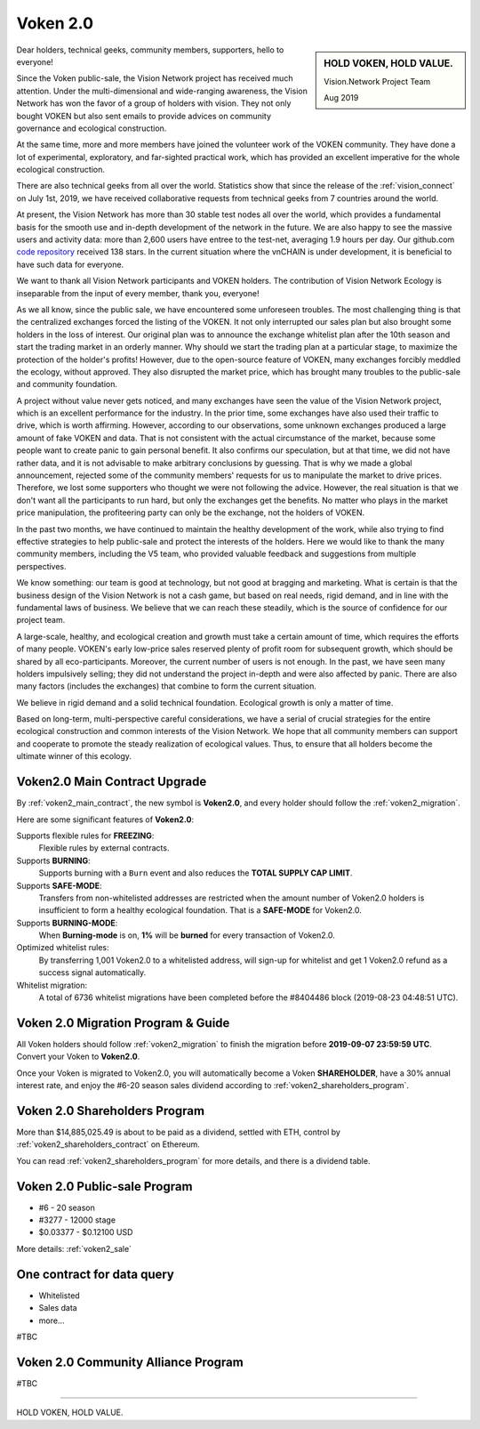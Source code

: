 .. _news_voken2:

Voken 2.0
=========

.. sidebar:: HOLD VOKEN, HOLD VALUE.

   Vision.Network Project Team

   Aug 2019


Dear holders, technical geeks, community members, supporters, hello to everyone!

Since the Voken public-sale,
the Vision Network project has received much attention.
Under the multi-dimensional and wide-ranging awareness,
the Vision Network has won the favor of a group of holders with vision.
They not only bought VOKEN but also sent emails
to provide advices on community governance and ecological construction.

At the same time,
more and more members have joined the volunteer work of the VOKEN community.
They have done a lot of experimental, exploratory, and far-sighted practical work,
which has provided an excellent imperative for the whole ecological construction.

There are also technical geeks from all over the world.
Statistics show that since the release of the :ref:`vision_connect` on July 1st, 2019,
we have received collaborative requests from technical geeks from 7 countries around the world.

At present, the Vision Network has more than 30 stable test nodes all over the world,
which provides a fundamental basis for the smooth use and in-depth development of the network in the future.
We are also happy to see the massive users and activity data:
more than 2,600 users have entree to the test-net, averaging 1.9 hours per day.
Our github.com `code repository`_ received 138 stars.
In the current situation where the vnCHAIN is under development,
it is beneficial to have such data for everyone.

.. _code repository: https://github.com/voken100g

We want to thank all Vision Network participants and VOKEN holders.
The contribution of Vision Network Ecology is inseparable from the input of every member, thank you, everyone!

As we all know, since the public sale, we have encountered some unforeseen troubles.
The most challenging thing is that the centralized exchanges forced the listing of the VOKEN.
It not only interrupted our sales plan but also brought some holders in the loss of interest.
Our original plan was to announce the exchange whitelist plan after the 10th season
and start the trading market in an orderly manner.
Why should we start the trading plan at a particular stage,
to maximize the protection of the holder's profits!
However, due to the open-source feature of VOKEN,
many exchanges forcibly meddled the ecology, without approved.
They also disrupted the market price,
which has brought many troubles to the public-sale and community foundation.

A project without value never gets noticed,
and many exchanges have seen the value of the Vision Network project,
which is an excellent performance for the industry.
In the prior time, some exchanges have also used their traffic to drive,
which is worth affirming. However, according to our observations,
some unknown exchanges produced a large amount of fake VOKEN and data.
That is not consistent with the actual circumstance of the market,
because some people want to create panic to gain personal benefit.
It also confirms our speculation, but at that time, we did not have rather data,
and it is not advisable to make arbitrary conclusions by guessing.
That is why we made a global announcement,
rejected some of the community members' requests for us to manipulate the market to drive prices.
Therefore, we lost some supporters who thought we were not following the advice.
However, the real situation is that we don't want all the participants to run hard,
but only the exchanges get the benefits.
No matter who plays in the market price manipulation,
the profiteering party can only be the exchange, not the holders of VOKEN.

In the past two months,
we have continued to maintain the healthy development of the work,
while also trying to find effective strategies to help public-sale and protect the interests of the holders.
Here we would like to thank the many community members, including the V5 team,
who provided valuable feedback and suggestions from multiple perspectives.

We know something: our team is good at technology,
but not good at bragging and marketing.
What is certain is that the business design of the Vision Network is not a cash game,
but based on real needs, rigid demand, and in line with the fundamental laws of business.
We believe that we can reach these steadily,
which is the source of confidence for our project team.

A large-scale, healthy,
and ecological creation and growth must take a certain amount of time,
which requires the efforts of many people.
VOKEN's early low-price sales reserved plenty of profit room for subsequent growth,
which should be shared by all eco-participants.
Moreover, the current number of users is not enough.
In the past, we have seen many holders impulsively selling;
they did not understand the project in-depth and were also affected by panic.
There are also many factors (includes the exchanges) that combine to form the current situation.

We believe in rigid demand and a solid technical foundation.
Ecological growth is only a matter of time.

Based on long-term, multi-perspective careful considerations,
we have a serial of crucial strategies
for the entire ecological construction and common interests of the Vision Network.
We hope that all community members can support and cooperate to promote the steady realization of ecological values.
Thus, to ensure that all holders become the ultimate winner of this ecology.



Voken2.0 Main Contract Upgrade
------------------------------

By :ref:`voken2_main_contract`, the new symbol is **Voken2.0**,
and every holder should follow the :ref:`voken2_migration`.


Here are some significant features of **Voken2.0**:

Supports flexible rules for **FREEZING**:
   Flexible rules by external contracts.

Supports **BURNING**:
   Supports burning with a ``Burn`` event and also reduces the **TOTAL SUPPLY CAP LIMIT**.

Supports **SAFE-MODE**:
   Transfers from non-whitelisted addresses are restricted
   when the amount number of Voken2.0 holders is insufficient to form a healthy ecological foundation.
   That is a **SAFE-MODE** for Voken2.0.

Supports **BURNING-MODE**:
   When **Burning-mode** is on, **1%** will be **burned** for every transaction of Voken2.0.

Optimized whitelist rules:
   By transferring 1,001 Voken2.0 to a whitelisted address,
   will sign-up for whitelist and get 1 Voken2.0 refund as a success signal automatically.

Whitelist migration:
   A total of 6736 whitelist migrations have been completed
   before the #8404486 block (2019-08-23 04:48:51 UTC).



Voken 2.0 Migration Program & Guide
-----------------------------------

All Voken holders should follow :ref:`voken2_migration`
to finish the migration before **2019-09-07 23:59:59 UTC**.
Convert your Voken to **Voken2.0**.

Once your Voken is migrated to Voken2.0,
you will automatically become a Voken **SHAREHOLDER**,
have a 30% annual interest rate,
and enjoy the #6-20 season sales dividend according to :ref:`voken2_shareholders_program`.



Voken 2.0 Shareholders Program
------------------------------

More than $14,885,025.49 is about to be paid as a dividend, settled with ETH,
control by :ref:`voken2_shareholders_contract` on Ethereum.

You can read :ref:`voken2_shareholders_program` for more details, and there is a dividend table.



Voken 2.0 Public-sale Program
-----------------------------

- #6 - 20 season
- #3277 - 12000 stage
- $0.03377 - $0.12100 USD

More details: :ref:`voken2_sale`



One contract for data query
---------------------------

- Whitelisted
- Sales data
- more...

#TBC


Voken 2.0 Community Alliance Program
------------------------------------

#TBC




------

HOLD VOKEN, HOLD VALUE.

